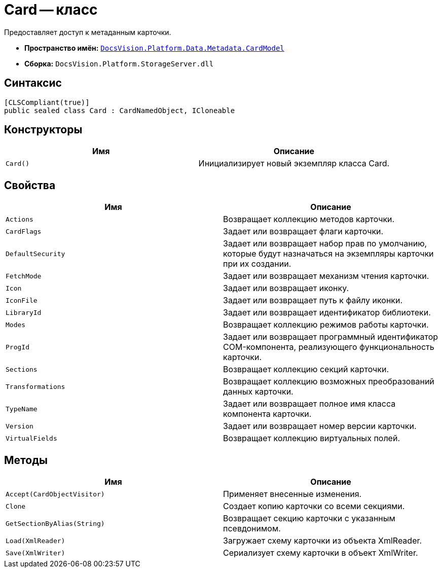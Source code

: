 = Card -- класс

Предоставляет доступ к метаданным карточки.

* *Пространство имён:* `xref:api/DocsVision/Platform/Data/Metadata/CardModel/CardModel_NS.adoc[DocsVision.Platform.Data.Metadata.CardModel]`
* *Сборка:* `DocsVision.Platform.StorageServer.dll`

== Синтаксис

[source,csharp]
----
[CLSCompliant(true)]
public sealed class Card : CardNamedObject, ICloneable
----

== Конструкторы

[cols=",",options="header"]
|===
|Имя |Описание
|`Card()` |Инициализирует новый экземпляр класса Card.
|===

== Свойства

[cols=",",options="header"]
|===
|Имя |Описание
|`Actions` |Возвращает коллекцию методов карточки.
|`CardFlags` |Задает или возвращает флаги карточки.
|`DefaultSecurity` |Задает или возвращает набор прав по умолчанию, которые будут назначаться на экземпляры карточки при их создании.
|`FetchMode` |Задает или возвращает механизм чтения карточки.
|`Icon` |Задает или возвращает иконку.
|`IconFile` |Задает или возвращает путь к файлу иконки.
|`LibraryId` |Задает или возвращает идентификатор библиотеки.
|`Modes` |Возвращает коллекцию режимов работы карточки.
|`ProgId` |Задает или возвращает программный идентификатор COM-компонента, реализующего функциональность карточки.
|`Sections` |Возвращает коллекцию секций карточки.
|`Transformations` |Возвращает коллекцию возможных преобразований данных карточки.
|`TypeName` |Задает или возвращает полное имя класса компонента карточки.
|`Version` |Задает или возвращает номер версии карточки.
|`VirtualFields` |Возвращает коллекцию виртуальных полей.
|===

== Методы

[cols=",",options="header"]
|===
|Имя |Описание
|`Accept(CardObjectVisitor)` |Применяет внесенные изменения.
|`Clone` |Создает копию карточки со всеми секциями.
|`GetSectionByAlias(String)` |Возвращает секцию карточки с указанным псевдонимом.
|`Load(XmlReader)` |Загружает схему карточки из объекта XmlReader.
|`Save(XmlWriter)` |Сериализует схему карточки в объект XmlWriter.
|===
